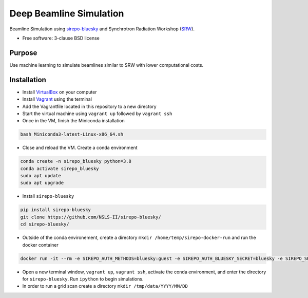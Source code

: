 ========================
Deep Beamline Simulation
========================

.. image:: https://img.shields.io/travis/jennmald/deep-beamline-simulation.svg
        :target: https://travis-ci.org/jennmald/deep-beamline-simulation

.. image:: https://img.shields.io/pypi/v/deep-beamline-simulation.svg
        :target: https://pypi.python.org/pypi/deep-beamline-simulation


Beamline Simulation using `sirepo-bluesky`_ and Synchrotron Radiation Workshop (`SRW`_).

* Free software: 3-clause BSD license

Purpose
-------

Use machine learning to simulate beamlines similar to SRW with lower computational costs.

Installation
------------

- Install `VirtualBox`_ on your computer
- Install `Vagrant`_ using the terminal
- Add the Vagrantfile located in this repository to a new directory
- Start the virtual machine using ``vagrant up`` followed by ``vagrant ssh``
- Once in the VM, finish the Miniconda installation
.. code:: bash

   bash Miniconda3-latest-Linux-x86_64.sh

- Close and reload the VM. Create a conda environment 
.. code:: bash

   conda create -n sirepo_bluesky python=3.8
   conda activate sirepo_bluesky
   sudo apt update
   sudo apt upgrade

- Install ``sirepo-bluesky``
.. code:: bash

   pip install sirepo-bluesky
   git clone https://github.com/NSLS-II/sirepo-bluesky/
   cd sirepo-bluesky/

- Outside of the conda environement, create a directory ``mkdir /home/temp/sirepo-docker-run`` and run the docker container
.. code:: bash

  docker run -it --rm -e SIREPO_AUTH_METHODS=bluesky:guest -e SIREPO_AUTH_BLUESKY_SECRET=bluesky -e SIREPO_SRDB_ROOT=/sirepo -e SIREPO_COOKIE_IS_SECURE=false -p 8000:8000 -v $HOME/sirepo_srdb_root:/sirepo radiasoft/sirepo:20200220.135917 bash -l -c "sirepo service http"

- Open a new terminal window, ``vagrant up``, ``vagrant ssh``, activate the conda environment, and enter the directory for ``sirepo-bluesky``. Run ``ipython`` to begin simulations.

- In order to run a grid scan create a directory ``mkdir /tmp/data/YYYY/MM/DD``
 

.. _sirepo-bluesky: https://github.com/NSLS-II/sirepo-bluesky
.. _SRW: https://www.esrf.fr/Accelerators/Groups/InsertionDevices/Software/SRW
.. _VirtualBox: https://www.virtualbox.org/
.. _Vagrant: https://www.vagrantup.com
